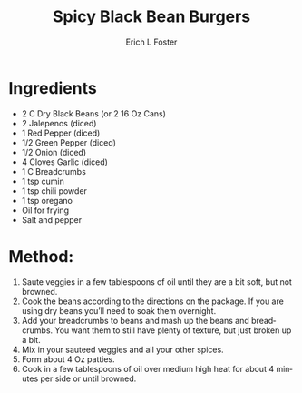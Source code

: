 #+TITLE: Spicy Black Bean Burgers
#+AUTHOR:      Erich L Foster
#+EMAIL:       erichlf@gmail.com
#+URI:         /Recipes/Entrees/SpicyBlackBeanBurgers
#+KEYWORDS:    vegan, entree
#+TAGS:        :vegan:entree:
#+LANGUAGE:    en
#+OPTIONS:     H:3 num:nil toc:nil \n:nil ::t |:t ^:nil -:nil f:t *:t <:t
#+DESCRIPTION: Spicy Black Bean Burgers
* Ingredients
- 2 C Dry Black Beans (or 2 16 Oz Cans)
- 2 Jalepenos (diced)
- 1 Red Pepper (diced)
- 1/2 Green Pepper (diced)
- 1/2 Onion (diced)
- 4 Cloves Garlic (diced)
- 1 C Breadcrumbs
- 1 tsp cumin
- 1 tsp chili powder
- 1 tsp oregano
- Oil for frying
- Salt and pepper

* Method:
1. Saute veggies in a few tablespoons of oil until they are a bit soft, but not browned.
2. Cook the beans according to the directions on the package.  If you are using dry
   beans you’ll need to soak them overnight.
3. Add your breadcrumbs to beans and mash up the beans and breadcrumbs. You want them to
   still have plenty of texture, but just broken up a bit.
4. Mix in your sauteed veggies and all your other spices.
5. Form about 4 Oz patties.
6. Cook in a few tablespoons of oil over medium high heat for about 4 minutes per side
   or until browned.
